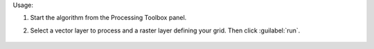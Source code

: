 Usage:

1. Start the algorithm from the Processing Toolbox panel.

2. Select a vector layer to process and a raster layer defining your grid. Then click :guilabel:`run`.

    .. figure:: ../../processing_algorithms_includes/vector_conversion/img/rasterize_catvector.png
       :align: center